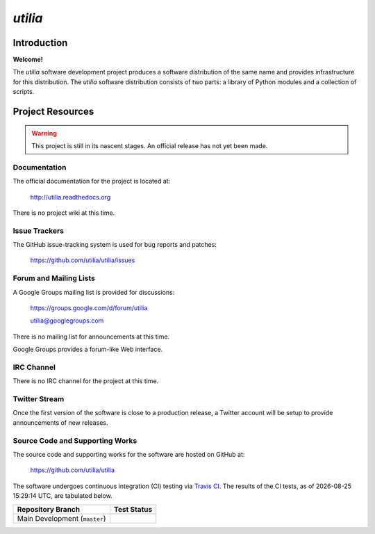..                                 utilia

*utilia*
========

Introduction
------------

**Welcome!**

The *utilia* software development project produces a software distribution 
of the same name and provides infrastructure for this distribution. 
The *utilia* software distribution consists of two parts: 
a library of Python modules and a collection of scripts. 

Project Resources
-----------------

.. warning::
   This project is still in its nascent stages.
   An official release has not yet been made.

Documentation
~~~~~~~~~~~~~

The official documentation for the project is located at:

   http://utilia.readthedocs.org

There is no project wiki at this time.

Issue Trackers
~~~~~~~~~~~~~~

The GitHub issue-tracking system is used for bug reports and patches:

   https://github.com/utilia/utilia/issues

Forum and Mailing Lists
~~~~~~~~~~~~~~~~~~~~~~~

A Google Groups mailing list is provided for discussions:

   https://groups.google.com/d/forum/utilia

   utilia@googlegroups.com

There is no mailing list for announcements at this time.

Google Groups provides a forum-like Web interface.

IRC Channel
~~~~~~~~~~~

There is no IRC channel for the project at this time.

Twitter Stream
~~~~~~~~~~~~~~

Once the first version of the software is close to a production release,
a Twitter account will be setup to provide announcements of new releases.

Source Code and Supporting Works
~~~~~~~~~~~~~~~~~~~~~~~~~~~~~~~~

The source code and supporting works for the software are hosted on GitHub at:

   https://github.com/utilia/utilia

.. |now| date:: %Y-%m-%d %H:%M:%S %Z

.. |CI-devel| image:: https://travis-ci.org/utilia/utilia.png?branch=master

The software undergoes continuous integration (CI) testing via
`Travis CI <https://travis-ci.org/utilia/utilia>`_. The results of the CI
tests, as of |now|, are tabulated below.

+--------------------------------------------------+--------------------------+
| Repository Branch                                | Test Status              |
+==================================================+==========================+
| Main Development (``master``)                    | |CI-devel|               |
+--------------------------------------------------+--------------------------+

.. vim: set ft=rst ts=3 sts=3 sw=3 et tw=79:
